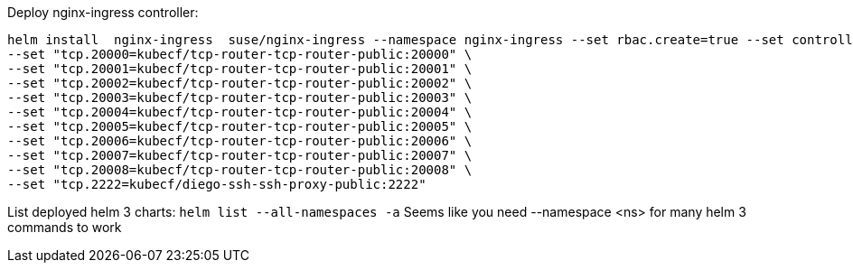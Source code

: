 Deploy nginx-ingress controller: 
----
helm install  nginx-ingress  suse/nginx-ingress --namespace nginx-ingress --set rbac.create=true --set controller.service.externalTrafficPolicy=Local --set controller.publishService.enabled=true \
--set "tcp.20000=kubecf/tcp-router-tcp-router-public:20000" \
--set "tcp.20001=kubecf/tcp-router-tcp-router-public:20001" \
--set "tcp.20002=kubecf/tcp-router-tcp-router-public:20002" \
--set "tcp.20003=kubecf/tcp-router-tcp-router-public:20003" \
--set "tcp.20004=kubecf/tcp-router-tcp-router-public:20004" \
--set "tcp.20005=kubecf/tcp-router-tcp-router-public:20005" \
--set "tcp.20006=kubecf/tcp-router-tcp-router-public:20006" \
--set "tcp.20007=kubecf/tcp-router-tcp-router-public:20007" \
--set "tcp.20008=kubecf/tcp-router-tcp-router-public:20008" \
--set "tcp.2222=kubecf/diego-ssh-ssh-proxy-public:2222"
----

List deployed helm 3 charts: `helm list --all-namespaces -a`
Seems like you need --namespace <ns> for many helm 3 commands to work

